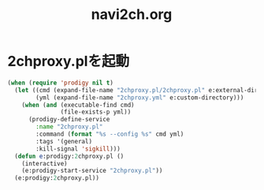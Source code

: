 #+TITLE: navi2ch.org
#+STARTUP: overview

* 2chproxy.plを起動
  #+BEGIN_SRC emacs-lisp
    (when (require 'prodigy nil t)
      (let ((cmd (expand-file-name "2chproxy.pl/2chproxy.pl" e:external-directory))
            (yml (expand-file-name "2chproxy.yml" e:custom-directory)))
        (when (and (executable-find cmd)
                   (file-exists-p yml))
          (prodigy-define-service
            :name "2chproxy.pl"
            :command (format "%s --config %s" cmd yml)
            :tags '(general)
            :kill-signal 'sigkill)))
      (defun e:prodigy:2chproxy.pl ()
        (interactive)
        (e:prodigy-start-service "2chproxy.pl"))
      (e:prodigy:2chproxy.pl))
  #+END_SRC
